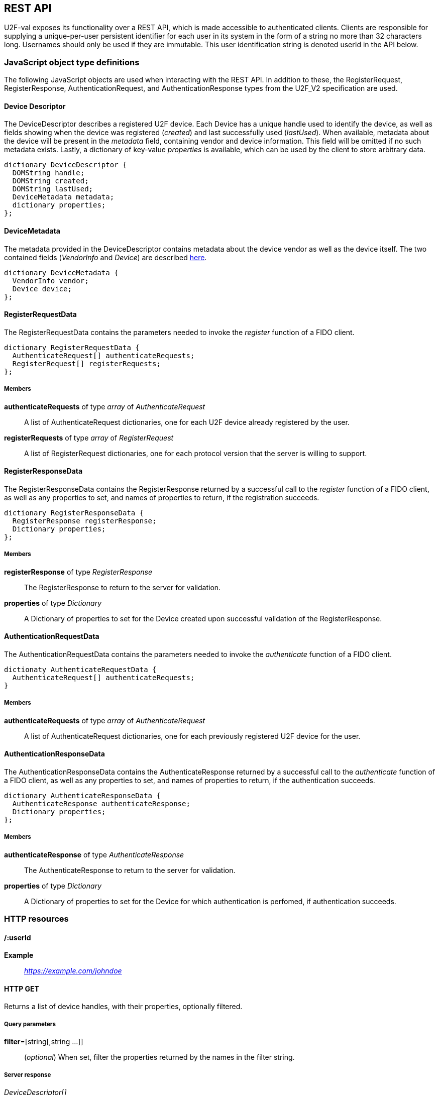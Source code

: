 == REST API
U2F-val exposes its functionality over a REST API, which is made accessible to
authenticated clients. Clients are responsible for supplying a unique-per-user
persistent identifier for each user in its system in the form of a string no
more than 32 characters long. Usernames should only be used if they are
immutable. This user identification string is denoted userId in the API below.

=== JavaScript object type definitions
The following JavaScript objects are used when interacting with the REST API.
In addition to these, the RegisterRequest, RegisterResponse,
AuthenticationRequest, and AuthenticationResponse types from the U2F_V2
specification are used.

==== Device Descriptor
The DeviceDescriptor describes a registered U2F device. Each Device has a 
unique handle used to identify the device, as well as fields showing when the
device was registered (_created_) and last successfully used (_lastUsed_).
When available, metadata about the device will be present in the _metadata_
field, containing vendor and device information. This field will be omitted if
no such metadata exists. Lastly, a dictionary of key-value _properties_ is
available, which can be used by the client to store arbitrary data.

[source,javascript]
----
dictionary DeviceDescriptor {
  DOMString handle;
  DOMString created;
  DOMString lastUsed;
  DeviceMetadata metadata;
  dictionary properties;
};
----

==== DeviceMetadata
The metadata provided in the DeviceDescriptor contains metadata about the
device vendor as well as the device itself. The two contained fields
(_VendorInfo_ and _Device_) are described link:missing.html[here].

[source,javascript]
----
dictionary DeviceMetadata {
  VendorInfo vendor;
  Device device;
};
----

==== RegisterRequestData
The RegisterRequestData contains the parameters needed to invoke the _register_
function of a FIDO client.

[source,javascript]
----
dictionary RegisterRequestData {
  AuthenticateRequest[] authenticateRequests;
  RegisterRequest[] registerRequests;
};
----

===== Members
*authenticateRequests* of type _array_ of _AuthenticateRequest_::
  A list of AuthenticateRequest dictionaries, one for each U2F device already
  registered by the user.
*registerRequests* of type _array_ of _RegisterRequest_::
  A list of RegisterRequest dictionaries, one for each protocol version that
  the server is willing to support.

==== RegisterResponseData
The RegisterResponseData contains the RegisterResponse returned by a successful
call to the _register_ function of a FIDO client, as well as any properties to
set, and names of properties to return, if the registration succeeds.

[source,javascript]
----
dictionary RegisterResponseData {
  RegisterResponse registerResponse;
  Dictionary properties;
};
----

===== Members
*registerResponse* of type _RegisterResponse_::
  The RegisterResponse to return to the server for validation.
*properties* of type _Dictionary_::
  A Dictionary of properties to set for the Device created upon successful
  validation of the RegisterResponse.

==== AuthenticationRequestData
The AuthenticationRequestData contains the parameters needed to invoke the
_authenticate_ function of a FIDO client.

[source,javascript]
----
dictionaty AuthenticateRequestData {
  AuthenticateRequest[] authenticateRequests;
}
----

===== Members
*authenticateRequests* of type _array_ of _AuthenticateRequest_::
  A list of AuthenticateRequest dictionaries, one for each previously
  registered U2F device for the user.

==== AuthenticationResponseData
The AuthenticationResponseData contains the AuthenticateResponse returned by a
successful call to the _authenticate_ function of a FIDO client, as well as any
properties to set, and names of properties to return, if the authentication
succeeds.

[source,javascript]
----
dictionary AuthenticateResponseData {
  AuthenticateResponse authenticateResponse;
  Dictionary properties;
};
----

===== Members
*authenticateResponse* of type _AuthenticateResponse_::
  The AuthenticateResponse to return to the server for validation.
*properties* of type _Dictionary_::
  A Dictionary of properties to set for the Device for which authentication is
  perfomed, if authentication succeeds.

=== HTTP resources

==== /:userId
*Example*::
_https://example.com/johndoe_

==== +HTTP GET+
Returns a list of device handles, with their properties, optionally filtered.

===== Query parameters
*filter*=[string[,string ...]]::
  (_optional_)
  When set, filter the properties returned by the names in the filter string.

===== Server response
_DeviceDescriptor[]_

==== +HTTP DELETE+
Deletes all data associated with the user.


==== /:userId/register
*Example*::
_https://example.com/johndoe/register_

==== +HTTP GET+
Initializes registration for the given user (all registered devices).

===== Server response
_RegisterRequestData_
  
==== +HTTP POST+

===== Query parameters
*filter*=[string[,string ...]]::
  (_optional_)
  When set, filter the properties returned by the names in the filter string.

Completes the registration, storing a new device associated with the user.

===== Client request body
_RegisterResponseData_

===== Server response
_DeviceDescriptor_


==== /:userId/authenticate
*Example*::
_https://example.com/johndoe/authenticate_

==== +HTTP GET+
Initializes authentication for the given user (all registered devices).

===== Server response
_AuthenticateRequestData_

==== +HTTP POST+
Completes the authentication, updating and returning properties for the device
which signed the challenge.

===== Query parameters
*filter*=[string[,string ...]]::
  (_optional_)
  When set, filter the properties returned by the names in the filter string.

===== Client request
_AuthenticateResponseData_

===== Server response
_DeviceDescriptor_


==== /:uid/:handle
*Example*::
_https://example.com/johndoe/0f0f0f0f0f...0f_

==== +HTTP GET+
Returns properties for the device, optionally filtered.

===== Query parameters
*filter*=[string[,string ...]]::
  (_optional_)
  When set, filter the properties returned by the names in the filter string.

===== Server Response
DeviceDescriptor

==== +HTTP POST+
Sets properties for the device, then returns the devices new properties,
optionally filtered.

===== Query parameters
*filter*=[string[,string ...]]::
  (_optional_)
  When set, filter the properties returned by the names in the filter string.

===== Client Request
_Dictionary_

===== Server Response
DeviceDescriptor

==== +HTTP DELETE+
Removes the device registration.

===== Server Response
HTTP 204 No Content
